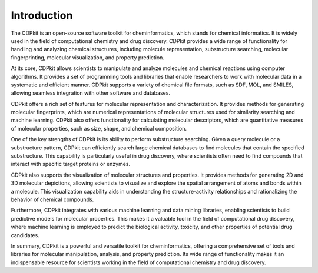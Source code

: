 Introduction
============

The CDPkit is an open-source software toolkit for cheminformatics, which stands for chemical informatics. 
It is widely used in the field of computational chemistry and drug discovery. 
CDPkit provides a wide range of functionality for handling and analyzing chemical structures, 
including molecule representation, substructure searching, molecular fingerprinting, molecular visualization, and property prediction.

At its core, CDPkit allows scientists to manipulate and analyze molecules and chemical reactions using computer algorithms. 
It provides a set of programming tools and libraries that enable researchers to work with molecular data in a systematic and efficient manner. 
CDPkit supports a variety of chemical file formats, such as SDF, MOL, and SMILES, allowing seamless integration with other software and databases.

CDPkit offers a rich set of features for molecular representation and characterization. It provides methods for generating molecular fingerprints, 
which are numerical representations of molecular structures used for similarity searching and machine learning. CDPkit also offers functionality for 
calculating molecular descriptors, which are quantitative measures of molecular properties, such as size, shape, and chemical composition.

One of the key strengths of CDPkit is its ability to perform substructure searching. Given a query molecule or a substructure pattern, 
CDPkit can efficiently search large chemical databases to find molecules that contain the specified substructure. 
This capability is particularly useful in drug discovery, where scientists often need to find compounds that interact with specific target proteins or enzymes.

CDPkit also supports the visualization of molecular structures and properties. It provides methods for generating 2D and 3D molecular depictions, 
allowing scientists to visualize and explore the spatial arrangement of atoms and bonds within a molecule. This visualization capability aids in 
understanding the structure-activity relationships and rationalizing the behavior of chemical compounds.

Furthermore, CDPkit integrates with various machine learning and data mining libraries, enabling scientists to build predictive models for molecular 
properties. This makes it a valuable tool in the field of computational drug discovery, where machine learning is employed to predict the biological activity, toxicity, 
and other properties of potential drug candidates.

In summary, CDPkit is a powerful and versatile toolkit for cheminformatics, offering a comprehensive set of tools and libraries for molecular manipulation, analysis, 
and property prediction. Its wide range of functionality makes it an indispensable resource for scientists working in the field of computational chemistry and drug discovery.
